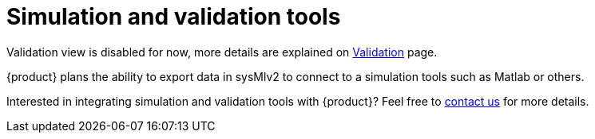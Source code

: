 = Simulation and validation tools

Validation view is disabled for now, more details are explained on xref:features/validation.adoc[Validation] page.

{product} plans the ability to export data in sysMlv2 to connect to a simulation tools such as Matlab or others.

Interested in integrating simulation and validation tools with {product}?
Feel free to xref:ROOT:help.adoc[contact us] for more details.


